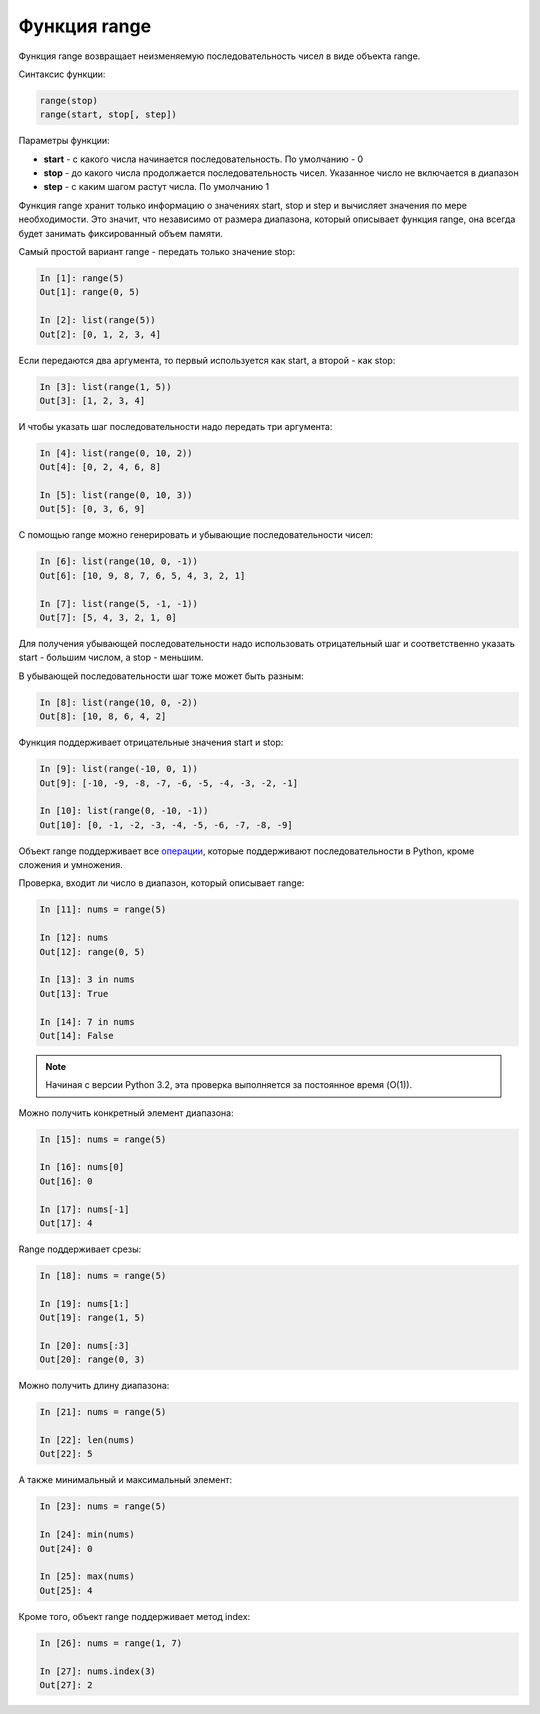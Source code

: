 .. meta::
   :http-equiv=Content-Type: text/html; charset=utf-8

.. _range:

Функция range
-------------

Функция range возвращает неизменяемую последовательность чисел в виде
объекта range.

Синтаксис функции:

.. code:: python

    range(stop)
    range(start, stop[, step])

Параметры функции:

* **start** - с какого числа начинается последовательность. По умолчанию - 0
* **stop** - до какого числа продолжается последовательность чисел.
  Указанное число не включается в диапазон
* **step** - с каким шагом растут числа. По умолчанию 1

Функция range хранит только информацию о значениях start, stop и step и
вычисляет значения по мере необходимости. Это значит, что независимо от
размера диапазона, который описывает функция range, она всегда будет
занимать фиксированный объем памяти.

Самый простой вариант range - передать только значение stop:

.. code:: python

    In [1]: range(5)
    Out[1]: range(0, 5)

    In [2]: list(range(5))
    Out[2]: [0, 1, 2, 3, 4]

Если передаются два аргумента, то первый используется как start, а
второй - как stop:

.. code:: python

    In [3]: list(range(1, 5))
    Out[3]: [1, 2, 3, 4]

И чтобы указать шаг последовательности надо передать три аргумента:

.. code:: python

    In [4]: list(range(0, 10, 2))
    Out[4]: [0, 2, 4, 6, 8]

    In [5]: list(range(0, 10, 3))
    Out[5]: [0, 3, 6, 9]

С помощью range можно генерировать и убывающие последовательности чисел:

.. code:: python

    In [6]: list(range(10, 0, -1))
    Out[6]: [10, 9, 8, 7, 6, 5, 4, 3, 2, 1]

    In [7]: list(range(5, -1, -1))
    Out[7]: [5, 4, 3, 2, 1, 0]

Для получения убывающей последовательности надо использовать
отрицательный шаг и соответственно указать start - большим числом, а
stop - меньшим.

В убывающей последовательности шаг тоже может быть разным:

.. code:: python

    In [8]: list(range(10, 0, -2))
    Out[8]: [10, 8, 6, 4, 2]

Функция поддерживает отрицательные значения start и stop:

.. code:: python

    In [9]: list(range(-10, 0, 1))
    Out[9]: [-10, -9, -8, -7, -6, -5, -4, -3, -2, -1]

    In [10]: list(range(0, -10, -1))
    Out[10]: [0, -1, -2, -3, -4, -5, -6, -7, -8, -9]

Объект range поддерживает все
`операции <https://docs.python.org/3.6/library/stdtypes.html#sequence-types-list-tuple-range>`__,
которые поддерживают последовательности в Python, кроме сложения и
умножения.

Проверка, входит ли число в диапазон, который описывает range:

.. code:: python

    In [11]: nums = range(5)

    In [12]: nums
    Out[12]: range(0, 5)

    In [13]: 3 in nums
    Out[13]: True

    In [14]: 7 in nums
    Out[14]: False

.. note::
    Начиная с версии Python 3.2, эта проверка выполняется за постоянное
    время (O(1)).

Можно получить конкретный элемент диапазона:

.. code:: python

    In [15]: nums = range(5)

    In [16]: nums[0]
    Out[16]: 0

    In [17]: nums[-1]
    Out[17]: 4

Range поддерживает срезы:

.. code:: python

    In [18]: nums = range(5)

    In [19]: nums[1:]
    Out[19]: range(1, 5)

    In [20]: nums[:3]
    Out[20]: range(0, 3)

Можно получить длину диапазона:

.. code:: python

    In [21]: nums = range(5)

    In [22]: len(nums)
    Out[22]: 5

А также минимальный и максимальный элемент:

.. code:: python

    In [23]: nums = range(5)

    In [24]: min(nums)
    Out[24]: 0

    In [25]: max(nums)
    Out[25]: 4

Кроме того, объект range поддерживает метод index:

.. code:: python

    In [26]: nums = range(1, 7)

    In [27]: nums.index(3)
    Out[27]: 2
